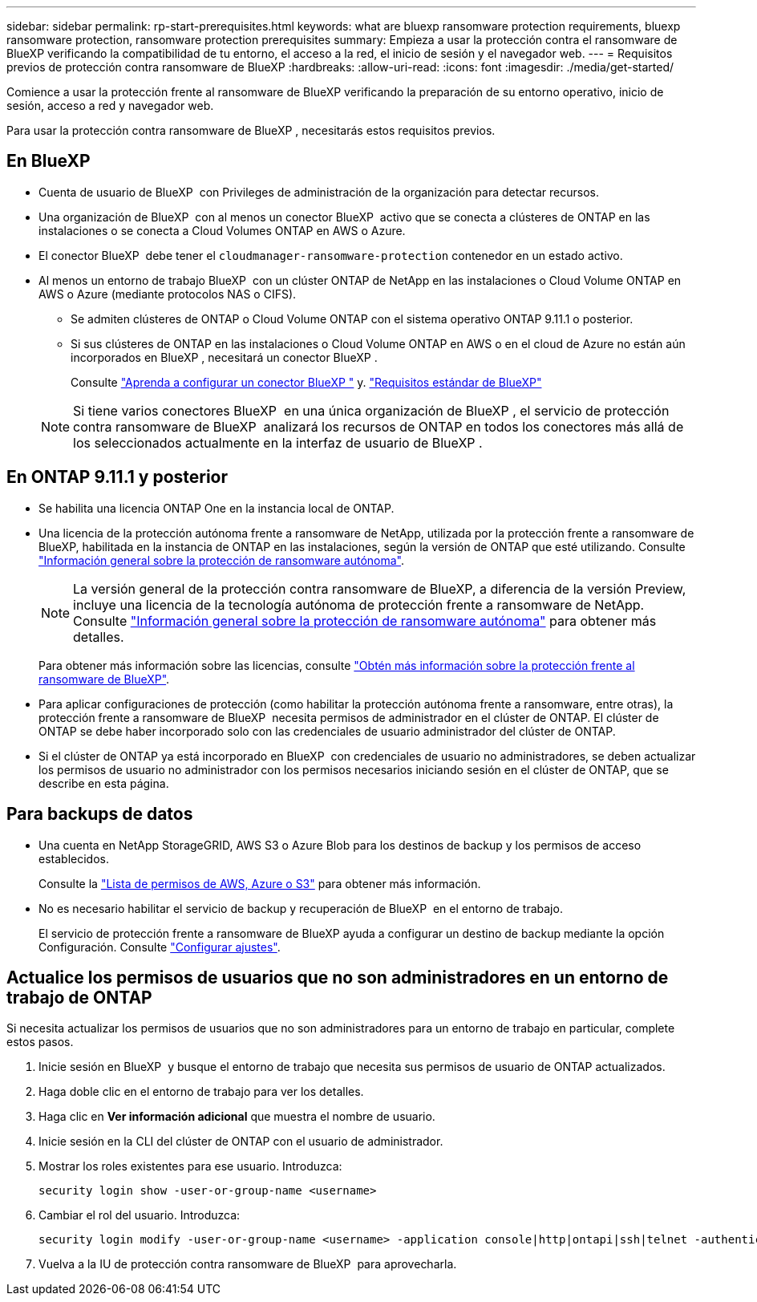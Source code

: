 ---
sidebar: sidebar 
permalink: rp-start-prerequisites.html 
keywords: what are bluexp ransomware protection requirements, bluexp ransomware protection, ransomware protection prerequisites 
summary: Empieza a usar la protección contra el ransomware de BlueXP verificando la compatibilidad de tu entorno, el acceso a la red, el inicio de sesión y el navegador web. 
---
= Requisitos previos de protección contra ransomware de BlueXP
:hardbreaks:
:allow-uri-read: 
:icons: font
:imagesdir: ./media/get-started/


[role="lead"]
Comience a usar la protección frente al ransomware de BlueXP verificando la preparación de su entorno operativo, inicio de sesión, acceso a red y navegador web.

Para usar la protección contra ransomware de BlueXP , necesitarás estos requisitos previos.



== En BlueXP 

* Cuenta de usuario de BlueXP  con Privileges de administración de la organización para detectar recursos.
* Una organización de BlueXP  con al menos un conector BlueXP  activo que se conecta a clústeres de ONTAP en las instalaciones o se conecta a Cloud Volumes ONTAP en AWS o Azure.
* El conector BlueXP  debe tener el `cloudmanager-ransomware-protection` contenedor en un estado activo.
* Al menos un entorno de trabajo BlueXP  con un clúster ONTAP de NetApp en las instalaciones o Cloud Volume ONTAP en AWS o Azure (mediante protocolos NAS o CIFS).
+
** Se admiten clústeres de ONTAP o Cloud Volume ONTAP con el sistema operativo ONTAP 9.11.1 o posterior.
** Si sus clústeres de ONTAP en las instalaciones o Cloud Volume ONTAP en AWS o en el cloud de Azure no están aún incorporados en BlueXP , necesitará un conector BlueXP .
+
Consulte https://docs.netapp.com/us-en/bluexp-setup-admin/concept-connectors.html["Aprenda a configurar un conector BlueXP "] y. https://docs.netapp.com/us-en/cloud-manager-setup-admin/reference-checklist-cm.html["Requisitos estándar de BlueXP"^]

+

NOTE: Si tiene varios conectores BlueXP  en una única organización de BlueXP , el servicio de protección contra ransomware de BlueXP  analizará los recursos de ONTAP en todos los conectores más allá de los seleccionados actualmente en la interfaz de usuario de BlueXP .







== En ONTAP 9.11.1 y posterior

* Se habilita una licencia ONTAP One en la instancia local de ONTAP.
* Una licencia de la protección autónoma frente a ransomware de NetApp, utilizada por la protección frente a ransomware de BlueXP, habilitada en la instancia de ONTAP en las instalaciones, según la versión de ONTAP que esté utilizando. Consulte https://docs.netapp.com/us-en/ontap/anti-ransomware/index.html["Información general sobre la protección de ransomware autónoma"^].
+

NOTE: La versión general de la protección contra ransomware de BlueXP, a diferencia de la versión Preview, incluye una licencia de la tecnología autónoma de protección frente a ransomware de NetApp. Consulte https://docs.netapp.com/us-en/ontap/anti-ransomware/index.html["Información general sobre la protección de ransomware autónoma"^] para obtener más detalles.

+
Para obtener más información sobre las licencias, consulte link:concept-ransomware-protection.html["Obtén más información sobre la protección frente al ransomware de BlueXP"].

* Para aplicar configuraciones de protección (como habilitar la protección autónoma frente a ransomware, entre otras), la protección frente a ransomware de BlueXP  necesita permisos de administrador en el clúster de ONTAP. El clúster de ONTAP se debe haber incorporado solo con las credenciales de usuario administrador del clúster de ONTAP.
* Si el clúster de ONTAP ya está incorporado en BlueXP  con credenciales de usuario no administradores, se deben actualizar los permisos de usuario no administrador con los permisos necesarios iniciando sesión en el clúster de ONTAP, que se describe en esta página.




== Para backups de datos

* Una cuenta en NetApp StorageGRID, AWS S3 o Azure Blob para los destinos de backup y los permisos de acceso establecidos.
+
Consulte la https://docs.netapp.com/us-en/bluexp-setup-admin/reference-permissions.html["Lista de permisos de AWS, Azure o S3"^] para obtener más información.

* No es necesario habilitar el servicio de backup y recuperación de BlueXP  en el entorno de trabajo.
+
El servicio de protección frente a ransomware de BlueXP ayuda a configurar un destino de backup mediante la opción Configuración. Consulte link:rp-use-settings.html["Configurar ajustes"].





== Actualice los permisos de usuarios que no son administradores en un entorno de trabajo de ONTAP

Si necesita actualizar los permisos de usuarios que no son administradores para un entorno de trabajo en particular, complete estos pasos.

. Inicie sesión en BlueXP  y busque el entorno de trabajo que necesita sus permisos de usuario de ONTAP actualizados.
. Haga doble clic en el entorno de trabajo para ver los detalles.
. Haga clic en *Ver información adicional* que muestra el nombre de usuario.
. Inicie sesión en la CLI del clúster de ONTAP con el usuario de administrador.
. Mostrar los roles existentes para ese usuario. Introduzca:
+
[listing]
----
security login show -user-or-group-name <username>
----
. Cambiar el rol del usuario. Introduzca:
+
[listing]
----
security login modify -user-or-group-name <username> -application console|http|ontapi|ssh|telnet -authentication-method password -role admin
----
. Vuelva a la IU de protección contra ransomware de BlueXP  para aprovecharla.

